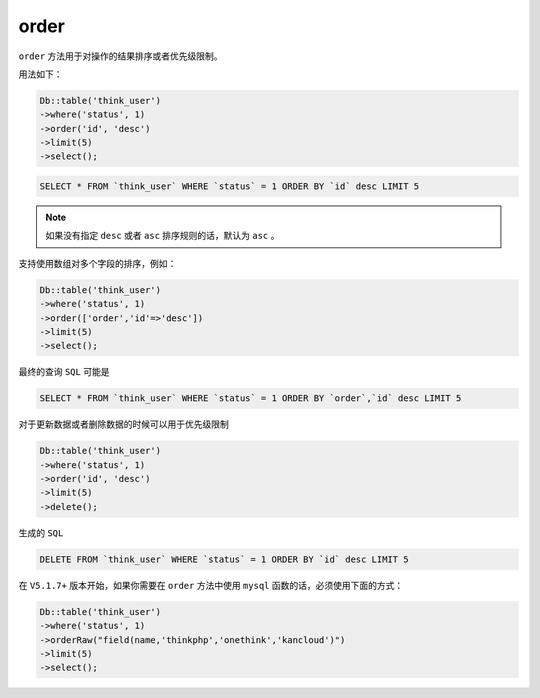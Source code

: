 *****
order
*****

``order`` 方法用于对操作的结果排序或者优先级限制。

用法如下：

.. code-block:: php

	Db::table('think_user')
	->where('status', 1)
	->order('id', 'desc')
	->limit(5)
	->select();

.. code-block:: shell

     SELECT * FROM `think_user` WHERE `status` = 1 ORDER BY `id` desc LIMIT 5


.. note:: 如果没有指定 ``desc`` 或者 ``asc`` 排序规则的话，默认为 ``asc`` 。


支持使用数组对多个字段的排序，例如：

.. code-block:: php

	Db::table('think_user')
	->where('status', 1)
	->order(['order','id'=>'desc'])
	->limit(5)
	->select(); 

最终的查询 ``SQL`` 可能是

.. code-block:: shell

    SELECT * FROM `think_user` WHERE `status` = 1 ORDER BY `order`,`id` desc LIMIT 5

对于更新数据或者删除数据的时候可以用于优先级限制

.. code-block:: php

	Db::table('think_user')
	->where('status', 1)
	->order('id', 'desc')
	->limit(5)
	->delete(); 

生成的 ``SQL``

.. code-block:: shell

    DELETE FROM `think_user` WHERE `status` = 1 ORDER BY `id` desc LIMIT 5

在 ``V5.1.7+`` 版本开始，如果你需要在 ``order`` 方法中使用 ``mysql`` 函数的话，必须使用下面的方式：

.. code-block:: php

	Db::table('think_user')
	->where('status', 1)
	->orderRaw("field(name,'thinkphp','onethink','kancloud')")
	->limit(5)
	->select();


